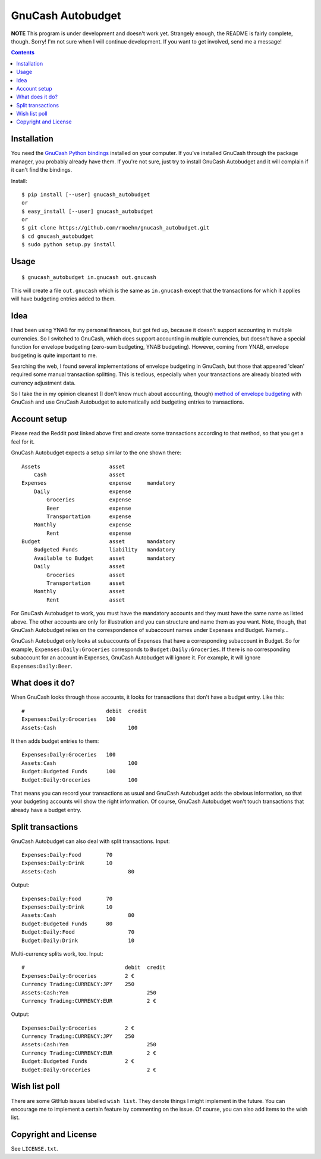 GnuCash Autobudget
==================

**NOTE** This program is under development and doesn't work yet. Strangely
enough, the README is fairly complete, though. Sorry! I'm not sure when I
will continue development. If you want to get involved, send me a message!

.. contents::


Installation
------------

You need the `GnuCash Python bindings`__ installed on your computer. If
you've installed GnuCash through the package manager, you probably
already have them. If you're not sure, just try to install GnuCash
Autobudget and it will complain if it can't find the bindings.

__ http://wiki.gnucash.org/wiki/Python_Bindings

Install::

    $ pip install [--user] gnucash_autobudget
    or
    $ easy_install [--user] gnucash_autobudget
    or 
    $ git clone https://github.com/rmoehn/gnucash_autobudget.git
    $ cd gnucash_autobudget
    $ sudo python setup.py install


Usage
-----

::

    $ gnucash_autobudget in.gnucash out.gnucash

This will create a file ``out.gnucash`` which is the same as
``in.gnucash`` except that the transactions for which it applies will
have budgeting entries added to them.


Idea
----

I had been using YNAB for my personal finances, but got fed up, because it
doesn't support accounting in multiple currencies. So I switched to GnuCash,
which does support accounting in multiple currencies, but doesn't have a special
function for envelope budgeting (zero-sum budgeting, YNAB budgeting). However,
coming from YNAB, envelope budgeting is quite important to me.

Searching the web, I found several implementations of envelope budgeting in
GnuCash, but those that appeared 'clean' required some manual transaction
splitting. This is tedious, especially when your transactions are already
bloated with currency adjustment data.

So I take the in my opinion cleanest (I don't know much about accounting,
though) `method of envelope budgeting`__ with GnuCash and use GnuCash Autobudget
to automatically add budgeting entries to transactions.

__ https://www.reddit.com/r/GnuCash/comments/3z5b6m/ynab_method_of_budgeting_with_gnucash/czvmtdd


Account setup
-------------

Please read the Reddit post linked above first and create some transactions
according to that method, so that you get a feel for it.

GnuCash Autobudget expects a setup similar to the one shown there::

    Assets                      asset
        Cash                    asset
    Expenses                    expense     mandatory
        Daily                   expense
            Groceries           expense
            Beer                expense
            Transportation      expense
        Monthly                 expense
            Rent                expense
    Budget                      asset       mandatory
        Budgeted Funds          liability   mandatory
        Available to Budget     asset       mandatory 
        Daily                   asset
            Groceries           asset
            Transportation      asset
        Monthly                 asset
            Rent                asset
        
        
For GnuCash Autobudget to work, you must have the mandatory accounts and they
must have the same name as listed above. The other accounts are only for
illustration and you can structure and name them as you want. Note, though, that
GnuCash Autobudget relies on the correspondence of subaccount names under
Expenses and Budget. Namely…

GnuCash Autobudget only looks at subaccounts of Expenses that have a
corresponding subaccount in Budget. So for example, ``Expenses:Daily:Groceries``
corresponds to ``Budget:Daily:Groceries``. If there is no corresponding
subaccount for an account in Expenses, GnuCash Autobudget will ignore it. For
example, it will ignore ``Expenses:Daily:Beer``.


What does it do?
----------------

When GnuCash looks through those accounts, it looks for transactions that don't
have a budget entry. Like this::

    #                          debit  credit
    Expenses:Daily:Groceries   100
    Assets:Cash                       100

It then adds budget entries to them::

    Expenses:Daily:Groceries   100
    Assets:Cash                       100
    Budget:Budgeted Funds      100
    Budget:Daily:Groceries            100

That means you can record your transactions as usual and GnuCash Autobudget adds
the obvious information, so that your budgeting accounts will show the right
information. Of course, GnuCash Autobudget won't touch transactions that already
have a budget entry.


Split transactions
------------------

GnuCash Autobudget can also deal with split transactions. Input::

    Expenses:Daily:Food        70
    Expenses:Daily:Drink       10
    Assets:Cash                       80

Output::

    Expenses:Daily:Food        70
    Expenses:Daily:Drink       10
    Assets:Cash                       80
    Budget:Budgeted Funds      80
    Budget:Daily:Food                 70
    Budget:Daily:Drink                10

Multi-currency splits work, too. Input::

    #                                debit  credit
    Expenses:Daily:Groceries         2 €
    Currency Trading:CURRENCY:JPY    250
    Assets:Cash:Yen                         250
    Currency Trading:CURRENCY:EUR           2 €
    
Output::

    Expenses:Daily:Groceries         2 €
    Currency Trading:CURRENCY:JPY    250
    Assets:Cash:Yen                         250
    Currency Trading:CURRENCY:EUR           2 €
    Budget:Budgeted Funds            2 €
    Budget:Daily:Groceries                  2 €


Wish list poll
--------------

There are some GitHub issues labelled ``wish list``. They denote things I might
implement in the future. You can encourage me to implement a certain feature by
commenting on the issue. Of course, you can also add items to the wish list.


Copyright and License
---------------------

See ``LICENSE.txt``.
